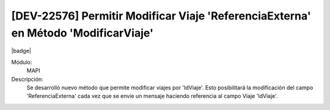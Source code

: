 [DEV-22576] Permitir Modificar Viaje 'ReferenciaExterna' en Método 'ModificarViaje' 
====================================================================================

|badge|

.. |badge| raw:: html
   
   <span style="background-color: #04a7de; color: white; padding: 4px 8px; border-radius: 4px;">Nueva característica</span>

Módulo: 
   MAPI

Descripción:  
  Se desarrolló nuevo método que permite modificar viajes por 'IdViaje'. Esto posibilitará la modificación del campo 'ReferenciaExterna' cada vez que se envíe un mensaje haciendo referencia al campo Viaje 'IdViaje'.


.. versionadded:: 10.221.0.0-LTS

